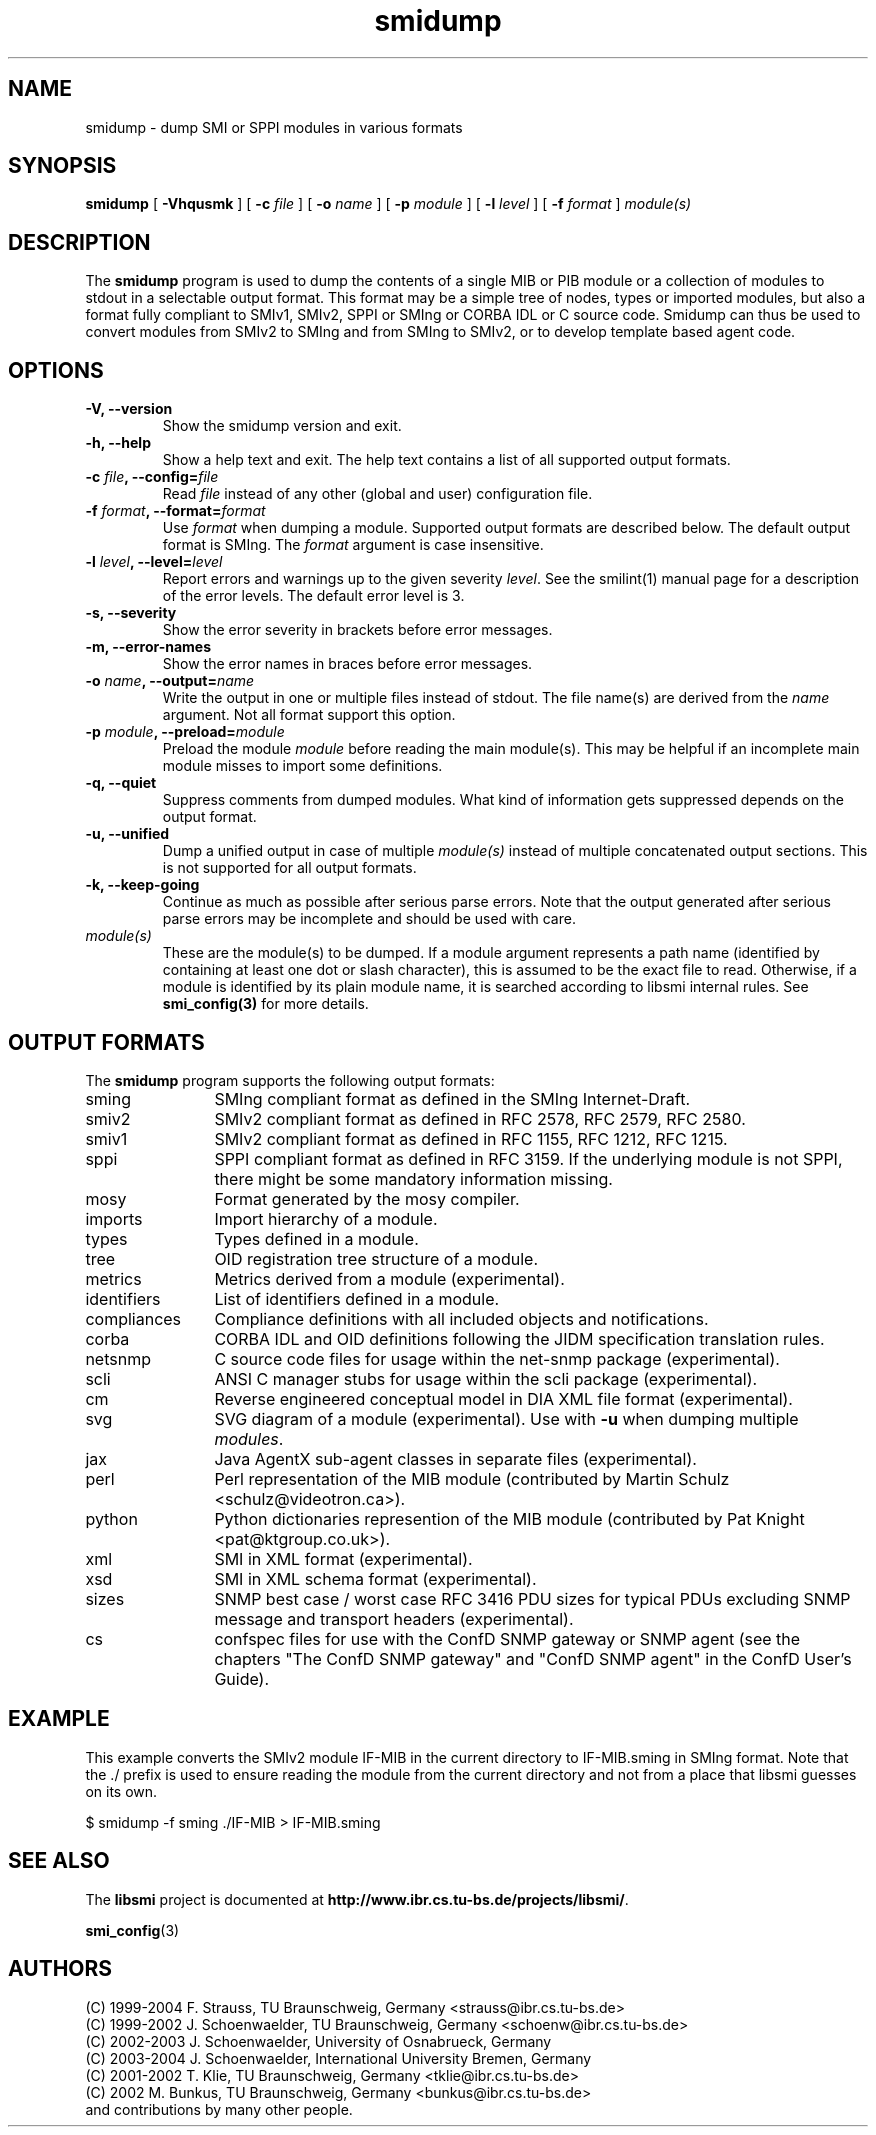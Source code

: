 .\"
.\" $Id: smidump.1.in 7608 2008-01-22 13:05:41Z schoenw $
.\"
.TH smidump 1  "August 10, 2004" "IBR" "SMI Tools"
.SH NAME
smidump \- dump SMI or SPPI modules in various formats
.SH SYNOPSIS
.B smidump
[
.B "-Vhqusmk"
] [
.BI "-c " file
] [
.BI "-o " name
] [
.BI "-p " module
] [
.BI "-l " level
] [
.BI "-f " format
]
.I "module(s)"
.SH DESCRIPTION
The \fBsmidump\fP program is used to dump the contents of a single MIB
or PIB
module or a collection of modules to stdout in a selectable output
format.  This format may be a simple tree of nodes, types or imported
modules, but also a format fully compliant to SMIv1, SMIv2, SPPI or SMIng or
CORBA IDL or C source code. Smidump can thus be used to convert
modules from SMIv2 to SMIng and from SMIng to SMIv2, or to develop
template based agent code.
.SH OPTIONS
.TP
\fB-V, --version\fP
Show the smidump version and exit.
.TP
\fB-h, --help\fP
Show a help text and exit. The help text contains a list of all
supported output formats.
.TP
\fB-c \fIfile\fB, --config=\fIfile\fP
Read \fIfile\fP instead of any other (global and user)
configuration file.
.TP
\fB-f \fIformat\fB, --format=\fIformat\fP
Use \fIformat\fP when dumping a module. Supported output formats are described 
below. The default output format is SMIng. The \fIformat\fP argument is
case insensitive.
.TP
\fB-l \fIlevel\fB, --level=\fIlevel\fP
Report errors and warnings up to the given severity \fIlevel\fP. See
the smilint(1) manual page for a description of the error levels. The
default error level is 3.
.TP
\fB-s, --severity\fP
Show the error severity in brackets before error messages.
.TP
\fB-m, --error-names\fP
Show the error names in braces before error messages.
.TP
\fB-o \fIname\fB, --output=\fIname\fB
Write the output in one or multiple files instead of stdout. The file
name(s) are derived from the \fIname\fP argument.  Not all format
support this option.
.TP
\fB-p \fImodule\fB, --preload=\fImodule\fP
Preload the module \fImodule\fP before reading the main module(s). This may
be helpful if an incomplete main module misses to import some definitions.
.TP
\fB-q, --quiet\fP
Suppress comments from dumped modules. What kind of information
gets suppressed depends on the output format.
.TP
\fB-u, --unified\fP
Dump a unified output in case of multiple \fImodule(s)\fP instead of
multiple concatenated output sections. This is not supported for all
output formats.
.TP
\fB-k, --keep-going\fP
Continue as much as possible after serious parse errors. Note that
the output generated after serious parse errors may be incomplete
and should be used with care.
.TP
.I module(s)
These are the module(s) to be dumped. If a module argument represents a
path name (identified by containing at least one dot or slash character),
this is assumed to be the exact file to read. Otherwise, if a module is
identified by its plain module name, it is searched according to libsmi
internal rules. See \fBsmi_config(3)\fP for more details.
.SH "OUTPUT FORMATS"
The \fBsmidump\fP program supports the following output formats:
.TP 12
sming
SMIng compliant format as defined in the SMIng Internet-Draft.
.TP
smiv2
SMIv2 compliant format as defined in RFC 2578, RFC 2579, RFC 2580.
.TP
smiv1
SMIv2 compliant format as defined in RFC 1155, RFC 1212, RFC 1215.
.TP
sppi
SPPI compliant format as defined in RFC 3159. If the underlying module
is not SPPI, there might be some mandatory information missing.
.TP
mosy
Format generated by the mosy compiler.
.TP
imports
Import hierarchy of a module.
.TP
types
Types defined in a module.
.TP
tree
OID registration tree structure of a module.
.TP
metrics
Metrics derived from a module (experimental).
.TP
identifiers
List of identifiers defined in a module.
.TP
compliances
Compliance definitions with all included objects and notifications.
.TP
corba
CORBA IDL and OID definitions following the JIDM specification translation
rules.
.TP
netsnmp
C source code files for usage within the net-snmp package (experimental).
.TP
scli
ANSI C manager stubs for usage within the scli package (experimental).
.TP
cm
Reverse engineered conceptual model in DIA XML file format (experimental).
.TP
svg
SVG diagram of a module (experimental). Use with \fB-u\fP when dumping multiple \fImodules\fP.
.TP
jax
Java AgentX sub-agent classes in separate files (experimental).
.TP
perl
Perl representation of the MIB module
(contributed by Martin Schulz <schulz@videotron.ca>).
.TP
python
Python dictionaries represention of the MIB module
(contributed by Pat Knight <pat@ktgroup.co.uk>).
.TP
xml
SMI in XML format (experimental).
.TP
xsd
SMI in XML schema format (experimental).
.TP
sizes
SNMP best case / worst case RFC 3416 PDU sizes for typical PDUs
excluding SNMP message and transport headers (experimental).
.TP
cs
confspec files for use with the ConfD SNMP gateway or SNMP agent (see
the chapters
"The ConfD SNMP gateway" and "ConfD SNMP agent" in the ConfD User's Guide).

.SH "EXAMPLE"
This example converts the SMIv2 module IF-MIB in the current directory
to IF-MIB.sming in SMIng format. Note that the ./ prefix is used to
ensure reading the module from the current directory and not from a
place that libsmi guesses on its own.
.nf

  $ smidump -f sming ./IF-MIB > IF-MIB.sming
.fi
.SH "SEE ALSO"
The
.B libsmi
project is documented at
.BR "http://www.ibr.cs.tu-bs.de/projects/libsmi/" "."
.PP
.BR smi_config (3)
.SH "AUTHORS"
(C) 1999-2004 F. Strauss, TU Braunschweig, Germany <strauss@ibr.cs.tu-bs.de>
.br
(C) 1999-2002 J. Schoenwaelder, TU Braunschweig, Germany <schoenw@ibr.cs.tu-bs.de>
.br
(C) 2002-2003 J. Schoenwaelder, University of Osnabrueck, Germany
.br
(C) 2003-2004 J. Schoenwaelder, International University Bremen, Germany
.br
(C) 2001-2002 T. Klie, TU Braunschweig, Germany <tklie@ibr.cs.tu-bs.de>
.br
(C) 2002 M. Bunkus, TU Braunschweig, Germany <bunkus@ibr.cs.tu-bs.de>
.br
and contributions by many other people.
.br
